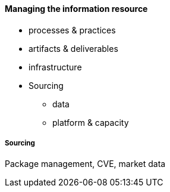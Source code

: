 ==== Managing the information resource

* processes & practices
* artifacts & deliverables
* infrastructure
* Sourcing
** data
** platform & capacity


===== Sourcing

Package management, CVE, market data

